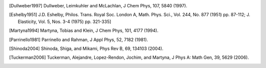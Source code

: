.. only:: html

   Bibliography
   ************

.. [Dullweber1997] Dullweber, Leimkuhler and McLachlan, J Chem Phys, 107, 5840 (1997).
.. [Eshelby1951] J.D. Eshelby, Philos. Trans. Royal Soc. London A, Math. Phys. Sci., Vol. 244, No. 877 (1951) pp. 87-112; J. Elasticity, Vol. 5, Nos. 3-4 (1975) pp. 321-335]
.. [Martyna1994] Martyna, Tobias and Klein, J Chem Phys, 101, 4177 (1994).
.. [Parrinello1981] Parrinello and Rahman, J Appl Phys, 52, 7182 (1981).
.. [Shinoda2004] Shinoda, Shiga, and Mikami, Phys Rev B, 69, 134103 (2004).
.. [Tuckerman2006] Tuckerman, Alejandre, Lopez-Rendon, Jochim, and Martyna, J Phys A: Math Gen, 39, 5629 (2006).
